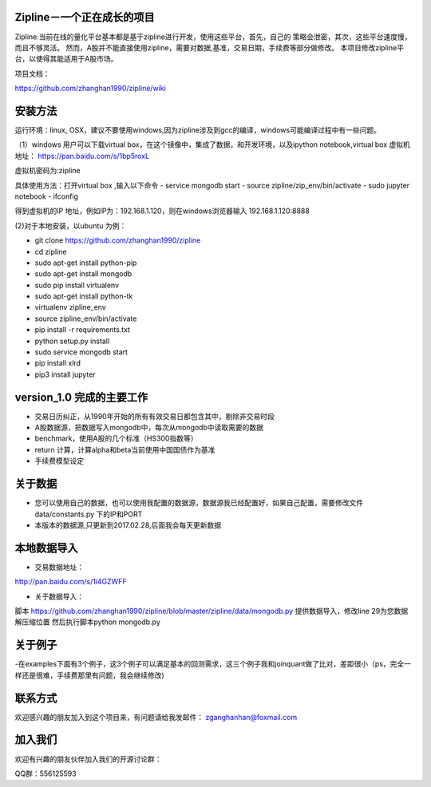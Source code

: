 Zipline－一个正在成长的项目
=======
Zipline:当前在线的量化平台基本都是基于zipline进行开发，使用这些平台，首先，自己的
策略会泄密，其次，这些平台速度慢，而且不够灵活。
然而，A股并不能直接使用zipline，需要对数据,基准，交易日期，手续费等部分做修改。
本项目修改zipline平台，以使得其能适用于A股市场。


项目文档：

https://github.com/zhanghan1990/zipline/wiki

安装方法
========
运行环境：linux, OSX，建议不要使用windows,因为zipline涉及到gcc的编译，windows可能编译过程中有一些问题。

（1）windows 用户可以下载virtual box，在这个镜像中，集成了数据，和开发环境，以及ipython notebook,virtual box 虚拟机地址： https://pan.baidu.com/s/1bp5roxL

虚拟机密码为:zipline

具体使用方法：打开virtual box ,输入以下命令
- service mongodb start
- source zipline/zip_env/bin/activate
- sudo jupyter notebook
- ifconfig

得到虚拟机的IP 地址，例如IP为：192.168.1.120，则在windows浏览器输入 192.168.1.120:8888


(2)对于本地安装，以ubuntu 为例：

- git clone https://github.com/zhanghan1990/zipline
- cd zipline
- sudo apt-get install python-pip
- sudo apt-get install mongodb
- sudo pip install virtualenv
- sudo apt-get install python-tk
- virtualenv zipline_env
- source zipline_env/bin/activate
- pip install -r requirements.txt
- python setup.py install
- sudo service mongodb start
- pip install xlrd
- pip3 install jupyter




version_1.0 完成的主要工作
=======================

- 交易日历纠正，从1990年开始的所有有效交易日都包含其中，剔除非交易时段
- A股数据源，把数据写入mongodb中，每次从mongodb中读取需要的数据
- benchmark，使用A股的几个标准（HS300指数等）
- return 计算，计算alpha和beta当前使用中国国债作为基准
- 手续费模型设定


关于数据
========

- 您可以使用自己的数据，也可以使用我配置的数据源，数据源我已经配置好，如果自己配置，需要修改文件 data/constants.py 下的IP和PORT
- 本版本的数据源,只更新到2017.02.28,后面我会每天更新数据

本地数据导入
===========
- 交易数据地址：
http://pan.baidu.com/s/1i4GZWFF

- 关于数据导入：
脚本 https://github.com/zhanghan1990/zipline/blob/master/zipline/data/mongodb.py 提供数据导入，修改line 29为您数据解压缩位置
然后执行脚本python mongodb.py


关于例子
========

-在examples下面有3个例子，这3个例子可以满足基本的回测需求，这三个例子我和joinquant做了比对，差距很小（ps，完全一样还是很难，手续费那里有问题，我会继续修改)

联系方式
========

欢迎感兴趣的朋友加入到这个项目来，有问题请给我发邮件：
zganghanhan@foxmail.com

加入我们
=======
欢迎有兴趣的朋友伙伴加入我们的开源讨论群：


QQ群：556125593
